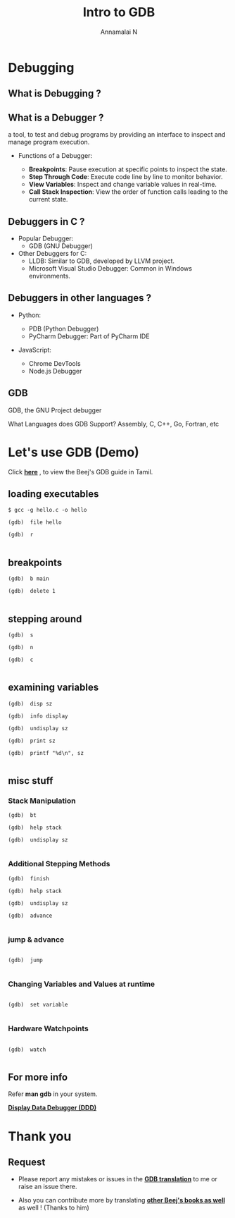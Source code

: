 #+title: Intro to GDB 
#+author: Annamalai N

#+REVEAL_ROOT: https://cdn.jsdelivr.net/npm/reveal.js
#+REVEAL_PLUGINS: (highlight)
#+REVEAL_HLEVEL: 2
#+REVEAL_THEME: serif
#+REVEAL_MARGIN: 0.04
#+REVEAL_MIN_SCALE: 0.2
#+REVEAL_MAX_SCALE: 2.0
#+REVEAL_INIT_OPTIONS: slideNumber:true
#+OPTIONS: timestamp:nil toc:1 num:nil

* Debugging
** What is Debugging ?

[[./assets/debugging1.jpg]]

** What is a Debugger ?

a tool, to test and debug programs by providing an interface to inspect and manage program execution.

- Functions of a Debugger:

    - *Breakpoints*: Pause execution at specific points to inspect the state.
    - *Step Through Code*: Execute code line by line to monitor behavior.
    - *View Variables*: Inspect and change variable values in real-time.
    - *Call Stack Inspection*: View the order of function calls leading to the current state.

** Debuggers in C ?

[[./assets/gnu_mascot.png]]
- Popular Debugger:
  - GDB (GNU Debugger)
    
- Other Debuggers for C:
    - LLDB: Similar to GDB, developed by LLVM project.
    - Microsoft Visual Studio Debugger: Common in Windows environments.

** Debuggers in other languages ?

- Python:

    - PDB (Python Debugger) 
    - PyCharm Debugger: Part of PyCharm IDE

- JavaScript:

    - Chrome DevTools
    - Node.js Debugger

** GDB

GDB, the GNU Project debugger

[[./assets/archer.svg]]

What Languages does GDB Support?
Assembly, C, C++, Go, Fortran, etc

* Let's use GDB (Demo)

Click *[[https://github.com/RaMathuZen/gdb_beej_tamil/blob/main/gdb_ta.md][here]]* , to view the Beej's GDB guide in Tamil.

** loading executables

#+ATTR_REVEAL: :code_attribs data-line-numbers='1|3'
#+BEGIN_SRC shell
  $ gcc -g hello.c -o hello

  (gdb)  file hello

  (gdb)  r

#+END_SRC

** breakpoints

#+ATTR_REVEAL: :code_attribs data-line-numbers='1|3'
#+BEGIN_SRC shell
  (gdb)  b main

  (gdb)  delete 1

#+END_SRC

** stepping around

#+ATTR_REVEAL: :code_attribs data-line-numbers='1|3'
#+BEGIN_SRC shell
  (gdb)  s

  (gdb)  n

  (gdb)  c

#+END_SRC

** examining variables

#+ATTR_REVEAL: :code_attribs data-line-numbers='1|3'
#+BEGIN_SRC shell
  (gdb)  disp sz

  (gdb)  info display

  (gdb)  undisplay sz

  (gdb)  print sz

  (gdb)  printf "%d\n", sz

#+END_SRC

** misc stuff
*** Stack Manipulation

#+ATTR_REVEAL: :code_attribs data-line-numbers='1|3'
#+BEGIN_SRC shell
  (gdb)  bt

  (gdb)  help stack

  (gdb)  undisplay sz

#+END_SRC

*** Additional Stepping Methods

#+ATTR_REVEAL: :code_attribs data-line-numbers='1|3'
#+BEGIN_SRC shell
  (gdb)  finish

  (gdb)  help stack

  (gdb)  undisplay sz

  (gdb)  advance

#+END_SRC

*** jump & advance

#+ATTR_REVEAL: :code_attribs data-line-numbers='1|3'
#+BEGIN_SRC shell

  (gdb)  jump

#+END_SRC

*** Changing Variables and Values at runtime

#+ATTR_REVEAL: :code_attribs data-line-numbers='1|3'
#+BEGIN_SRC shell

  (gdb)  set variable 

#+END_SRC

*** Hardware Watchpoints

#+ATTR_REVEAL: :code_attribs data-line-numbers='1|3'
#+BEGIN_SRC shell

  (gdb)  watch

#+END_SRC

** For more info

Refer *man gdb* in  your system.

*[[https://www.gnu.org/software/ddd/][Display Data Debugger (DDD)]]*

* Thank you

** Request

- Please report any mistakes or issues in the *[[https://github.com/RaMathuZen/gdb_beej_tamil/blob/main/gdb_ta.md][GDB translation]]* to me or raise an issue there.

- Also you can contribute more by translating *[[https://github.com/KaniyamFoundation/ProjectIdeas/issues/218][other Beej's books as well]]* as well ! (Thanks to him)






